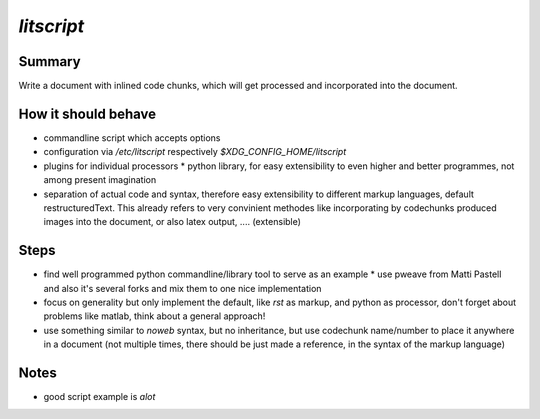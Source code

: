 ############
`litscript` 
############

*******
Summary
*******
Write a document with inlined code chunks, which will get processed and
incorporated into the document.

********************
How it should behave
********************
* commandline script which accepts options 
* configuration via `/etc/litscript` respectively `$XDG_CONFIG_HOME/litscript` 
* plugins for individual processors * python library, for easy extensibility to
  even higher and better programmes, not among present imagination 
* separation of actual code and syntax, therefore easy extensibility to
  different markup languages, default restructuredText. This already refers to
  very convinient methodes like incorporating by codechunks produced images
  into the document, or also latex output, .... (extensible)

*****
Steps
*****
* find well programmed python commandline/library tool to serve as an example *
  use pweave from Matti Pastell and also it's several forks and mix them to one
  nice implementation
* focus on generality but only implement the default, like `rst` as markup, and
  python as processor, don't forget about problems like matlab, think about a
  general approach!
* use something similar to `noweb` syntax, but no inheritance, but use codechunk name/number to place it anywhere in a document (not multiple times, there should be just made a reference, in the syntax of the markup language)

*****
Notes
*****
* good script example is `alot`
